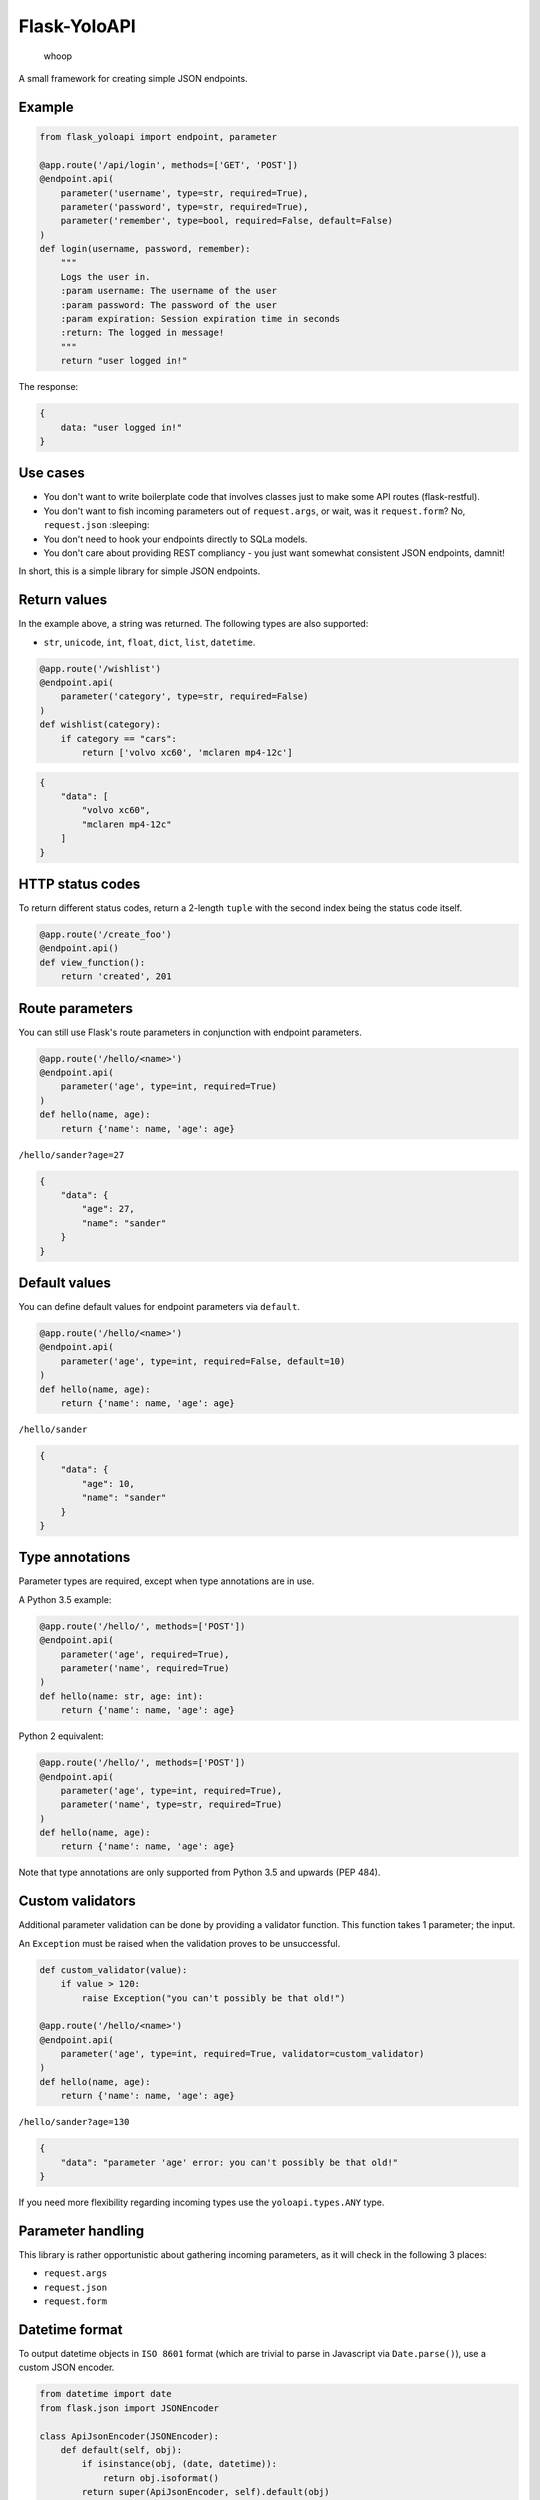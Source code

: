 Flask-YoloAPI
=============

.. figure:: https://i.imgur.com/xVS3UGq.png
   :alt: whoop

   whoop
A small framework for creating simple JSON endpoints.

Example
-------

.. code:: python

    from flask_yoloapi import endpoint, parameter

    @app.route('/api/login', methods=['GET', 'POST'])
    @endpoint.api(
        parameter('username', type=str, required=True),
        parameter('password', type=str, required=True),
        parameter('remember', type=bool, required=False, default=False)
    )
    def login(username, password, remember):
        """
        Logs the user in.
        :param username: The username of the user
        :param password: The password of the user
        :param expiration: Session expiration time in seconds
        :return: The logged in message!
        """
        return "user logged in!"

The response:

.. code:: javascript

    {
        data: "user logged in!"
    }

Use cases
---------

-  You don't want to write boilerplate code that involves classes just
   to make some API routes (flask-restful).
-  You don't want to fish incoming parameters out of ``request.args``,
   or wait, was it ``request.form``? No, ``request.json`` :sleeping:
-  You don't need to hook your endpoints directly to SQLa models.
-  You don't care about providing REST compliancy - you just want
   somewhat consistent JSON endpoints, damnit!

In short, this is a simple library for simple JSON endpoints.

Return values
-------------

In the example above, a string was returned. The following types are
also supported:

-  ``str``, ``unicode``, ``int``, ``float``, ``dict``, ``list``,
   ``datetime``.

.. code:: python

    @app.route('/wishlist')
    @endpoint.api(
        parameter('category', type=str, required=False)
    )
    def wishlist(category):
        if category == "cars":
            return ['volvo xc60', 'mclaren mp4-12c']

.. code:: javascript

    {
        "data": [
            "volvo xc60", 
            "mclaren mp4-12c"
        ]
    }

HTTP status codes
-----------------

To return different status codes, return a 2-length ``tuple`` with the
second index being the status code itself.

.. code:: python

    @app.route('/create_foo')
    @endpoint.api()
    def view_function():
        return 'created', 201

Route parameters
----------------

You can still use Flask's route parameters in conjunction with endpoint
parameters.

.. code:: python

    @app.route('/hello/<name>')
    @endpoint.api(
        parameter('age', type=int, required=True)
    )
    def hello(name, age):
        return {'name': name, 'age': age}

``/hello/sander?age=27``

.. code:: javascript

    {
        "data": {
            "age": 27, 
            "name": "sander"
        }
    }

Default values
--------------

You can define default values for endpoint parameters via ``default``.

.. code:: python

    @app.route('/hello/<name>')
    @endpoint.api(
        parameter('age', type=int, required=False, default=10)
    )
    def hello(name, age):
        return {'name': name, 'age': age}

``/hello/sander``

.. code:: javascript

    {
        "data": {
            "age": 10, 
            "name": "sander"
        }
    }

Type annotations
----------------

Parameter types are required, except when type annotations are in use.

A Python 3.5 example:

.. code:: python

    @app.route('/hello/', methods=['POST'])
    @endpoint.api(
        parameter('age', required=True),
        parameter('name', required=True)
    )
    def hello(name: str, age: int):
        return {'name': name, 'age': age}

Python 2 equivalent:

.. code:: python

    @app.route('/hello/', methods=['POST'])
    @endpoint.api(
        parameter('age', type=int, required=True),
        parameter('name', type=str, required=True)
    )
    def hello(name, age):
        return {'name': name, 'age': age}

Note that type annotations are only supported from Python 3.5 and
upwards (PEP 484).

Custom validators
-----------------

Additional parameter validation can be done by providing a validator
function. This function takes 1 parameter; the input.

An ``Exception`` must be raised when the validation proves to be
unsuccessful.

.. code:: python

    def custom_validator(value):
        if value > 120:
            raise Exception("you can't possibly be that old!")

    @app.route('/hello/<name>')
    @endpoint.api(
        parameter('age', type=int, required=True, validator=custom_validator)
    )
    def hello(name, age):
        return {'name': name, 'age': age}

``/hello/sander?age=130``

.. code:: javascript

    {
        "data": "parameter 'age' error: you can't possibly be that old!"
    }

If you need more flexibility regarding incoming types use the
``yoloapi.types.ANY`` type.

Parameter handling
------------------

This library is rather opportunistic about gathering incoming
parameters, as it will check in the following 3 places:

-  ``request.args``
-  ``request.json``
-  ``request.form``

Datetime format
---------------

To output datetime objects in ``ISO 8601`` format (which are trivial to
parse in Javascript via ``Date.parse()``), use a custom JSON encoder.

.. code:: python

    from datetime import date
    from flask.json import JSONEncoder

    class ApiJsonEncoder(JSONEncoder):
        def default(self, obj):
            if isinstance(obj, (date, datetime)):
                return obj.isoformat()
            return super(ApiJsonEncoder, self).default(obj)

    app = Flask(__name__)
    app.json_encoder = CustomJSONEncoder

Error handling
--------------

When the view function itself raises an exception, a JSON response is
generated that includes:

-  The error message
-  Docstring of the view function
-  HTTP 500

This error response is also generated when endpoint requirements are not
met.

.. code:: javascript

    {
        data: "argument 'password' is required",
        docstring: {
            help: "Logs the user in.",
            return: "The logged in message!",
            params: {
                username: {
                    help: "The username of the user",
                    required: true,
                    type: "str"
                    }
                },
            ...

License
-------

MIT.


